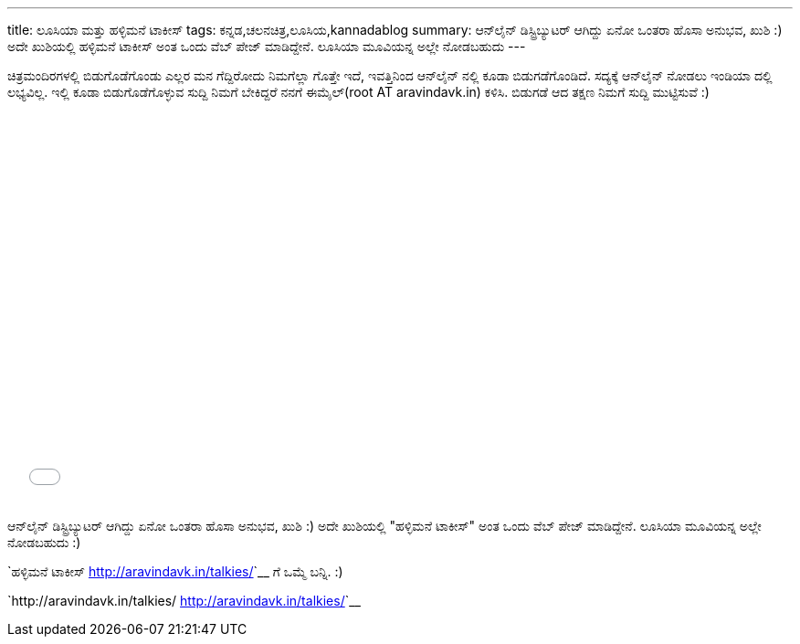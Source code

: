 ---
title: ಲೂಸಿಯಾ ಮತ್ತು ಹಳ್ಳಿಮನೆ ಟಾಕೀಸ್
tags: ಕನ್ನಡ,ಚಲನಚಿತ್ರ,ಲೂಸಿಯ,kannadablog
summary: ಆನ್‍ಲೈನ್ ಡಿಸ್ಟ್ರಿಬ್ಯುಟರ್ ಆಗಿದ್ದು ಏನೋ ಒಂತರಾ ಹೊಸಾ ಅನುಭವ, ಖುಶಿ :) ಅದೇ ಖುಶಿಯಲ್ಲಿ ಹಳ್ಳಿಮನೆ ಟಾಕೀಸ್ ಅಂತ ಒಂದು ವೆಬ್ ಪೇಜ್ ಮಾಡಿದ್ದೇನೆ. ಲೂಸಿಯಾ ಮೂವಿಯನ್ನ ಅಲ್ಲೇ ನೋಡಬಹುದು
---

ಚಿತ್ರಮಂದಿರಗಳಲ್ಲಿ ಬಿಡುಗೊಡೆಗೊಂಡು ಎಲ್ಲರ ಮನ ಗೆದ್ದಿರೋದು ನಿಮಗೆಲ್ಲಾ ಗೊತ್ತೇ ಇದೆ, ಇವತ್ತಿನಿಂದ ಆನ್‍ಲೈನ್ ನಲ್ಲಿ ಕೂಡಾ ಬಿಡುಗಡೆಗೊಂಡಿದೆ. ಸದ್ಯಕ್ಕೆ ಆನ್‍ಲೈನ್ ನೋಡಲು ಇಂಡಿಯಾ ದಲ್ಲಿ ಲಭ್ಯವಿಲ್ಲ. ಇಲ್ಲಿ ಕೂಡಾ ಬಿಡುಗೊಡೆಗೊಳ್ಳುವ ಸುದ್ದಿ ನಿಮಗೆ ಬೇಕಿದ್ದರೆ ನನಗೆ ಈಮೈಲ್(root AT aravindavk.in) ಕಳಿಸಿ. ಬಿಡುಗಡೆ ಆದ ತಕ್ಷಣ ನಿಮಗೆ ಸುದ್ದಿ ಮುಟ್ಟಿಸುವೆ :)

++++
<iframe id="distrify-player-3254" class="distrify-player" width="700" height="429" src="//widgets.distrify.com/widget.html#3254-113131" frameborder="0" scrolling="no" webkitAllowFullScreen mozallowfullscreen allowFullScreen></iframe>
++++

ಆನ್‍ಲೈನ್ ಡಿಸ್ಟ್ರಿಬ್ಯುಟರ್ ಆಗಿದ್ದು ಏನೋ ಒಂತರಾ ಹೊಸಾ ಅನುಭವ, ಖುಶಿ :) ಅದೇ ಖುಶಿಯಲ್ಲಿ "ಹಳ್ಳಿಮನೆ ಟಾಕೀಸ್" ಅಂತ ಒಂದು ವೆಬ್ ಪೇಜ್ ಮಾಡಿದ್ದೇನೆ. ಲೂಸಿಯಾ ಮೂವಿಯನ್ನ ಅಲ್ಲೇ ನೋಡಬಹುದು :)

`ಹಳ್ಳಿಮನೆ ಟಾಕೀಸ್ <http://aravindavk.in/talkies/>`__ ಗೆ ಒಮ್ಮೆ ಬನ್ನಿ. :)

`http://aravindavk.in/talkies/ <http://aravindavk.in/talkies/>`__
